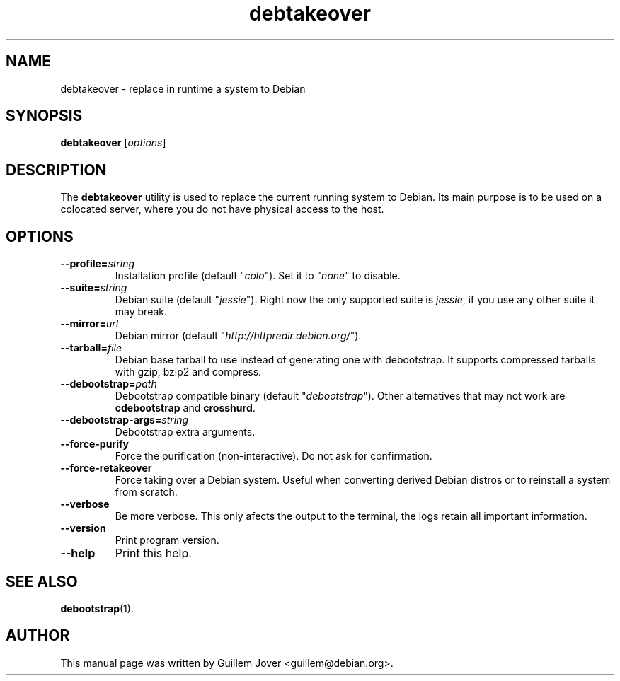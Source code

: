 .TH debtakeover 1 2008-07-22 0.8 "debtakeover's manual"
.\"
.\" Some roff macros, for reference:
.\" .nh        disable hyphenation
.\" .hy        enable hyphenation
.\" .ad l      left justify
.\" .ad b      justify to both left and right margins
.\" .nf        disable filling
.\" .fi        enable filling
.\" .br        insert line break
.\" .sp <n>    insert n+1 empty lines
.\" for manpage-specific macros, see man(7)
.SH NAME
debtakeover \- replace in runtime a system to Debian
.SH SYNOPSIS
.B debtakeover
.RI [ options ]
.SH DESCRIPTION
The \fBdebtakeover\fP utility is used to replace the current running system to
Debian. Its main purpose is to be used on a colocated server, where you do not
have physical access to the host.
.SH OPTIONS
.TP
.BI \-\-profile= string
Installation profile (default "\fIcolo\fP"). Set it to "\fInone\fP" to disable.
.TP
.BI \-\-suite= string
Debian suite (default "\fIjessie\fP"). Right now the only supported suite is
\fIjessie\fP, if you use any other suite it may break.
.TP
.BI \-\-mirror= url
Debian mirror (default "\fIhttp://httpredir.debian.org/\fP").
.TP
.BI \-\-tarball= file
Debian base tarball to use instead of generating one with debootstrap. It
supports compressed tarballs with gzip, bzip2 and compress.
.TP
.BI \-\-debootstrap= path
Debootstrap compatible binary (default "\fIdebootstrap\fP"). Other alternatives
that may not work are \fBcdebootstrap\fP and \fBcrosshurd\fP.
.TP
.BI \-\-debootstrap\-args= string
Debootstrap extra arguments.
.TP
.B \-\-force\-purify
Force the purification (non-interactive). Do not ask for confirmation.
.TP
.B \-\-force\-retakeover
Force taking over a Debian system. Useful when converting derived Debian
distros or to reinstall a system from scratch.
.TP
.B \-\-verbose
Be more verbose. This only afects the output to the terminal, the logs retain
all important information.
.TP
.B \-\-version
Print program version.
.TP
.B \-\-help
Print this help.
.SH SEE ALSO
.BR debootstrap (1).
.SH AUTHOR
This manual page was written by Guillem Jover <guillem@debian.org>.
